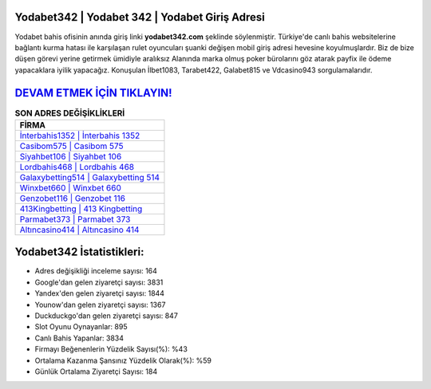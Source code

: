 ﻿Yodabet342 | Yodabet 342 | Yodabet Giriş Adresi
===================================

.. image:: images/yodabet-giris.jpg
   :width: 600
   
Yodabet bahis ofisinin anında giriş linki **yodabet342.com** şeklinde söylenmiştir. Türkiye'de canlı bahis websitelerine bağlantı kurma hatası ile karşılaşan rulet oyuncuları şuanki değişen mobil giriş adresi hevesine koyulmuşlardır. Biz de bize düşen görevi yerine getirmek ümidiyle aralıksız Alanında marka olmuş  poker bürolarını göz atarak payfix ile ödeme yapacaklara iyilik yapacağız. Konuşulan İlbet1083, Tarabet422, Galabet815 ve Vdcasino943 sorgulamalarıdır.

`DEVAM ETMEK İÇİN TIKLAYIN! <https://uclck.me/gonow>`_
==============

.. list-table:: **SON ADRES DEĞİŞİKLİKLERİ**
   :widths: 100
   :header-rows: 1

   * - FİRMA
   * - `İnterbahis1352 | İnterbahis 1352 <interbahis1352-interbahis-1352-interbahis-giris-adresi.html>`_
   * - `Casibom575 | Casibom 575 <casibom575-casibom-575-casibom-giris-adresi.html>`_
   * - `Siyahbet106 | Siyahbet 106 <siyahbet106-siyahbet-106-siyahbet-giris-adresi.html>`_	 
   * - `Lordbahis468 | Lordbahis 468 <lordbahis468-lordbahis-468-lordbahis-giris-adresi.html>`_	 
   * - `Galaxybetting514 | Galaxybetting 514 <galaxybetting514-galaxybetting-514-galaxybetting-giris-adresi.html>`_ 
   * - `Winxbet660 | Winxbet 660 <winxbet660-winxbet-660-winxbet-giris-adresi.html>`_
   * - `Genzobet116 | Genzobet 116 <genzobet116-genzobet-116-genzobet-giris-adresi.html>`_	 
   * - `413Kingbetting | 413 Kingbetting <413kingbetting-413-kingbetting-kingbetting-giris-adresi.html>`_
   * - `Parmabet373 | Parmabet 373 <parmabet373-parmabet-373-parmabet-giris-adresi.html>`_
   * - `Altıncasino414 | Altıncasino 414 <altincasino414-altincasino-414-altincasino-giris-adresi.html>`_
	 
Yodabet342 İstatistikleri:
===================================	 
* Adres değişikliği inceleme sayısı: 164
* Google'dan gelen ziyaretçi sayısı: 3831
* Yandex'den gelen ziyaretçi sayısı: 1844
* Younow'dan gelen ziyaretçi sayısı: 1367
* Duckduckgo'dan gelen ziyaretçi sayısı: 847
* Slot Oyunu Oynayanlar: 895
* Canlı Bahis Yapanlar: 3834
* Firmayı Beğenenlerin Yüzdelik Sayısı(%): %43
* Ortalama Kazanma Şansınız Yüzdelik Olarak(%): %59
* Günlük Ortalama Ziyaretçi Sayısı: 184
